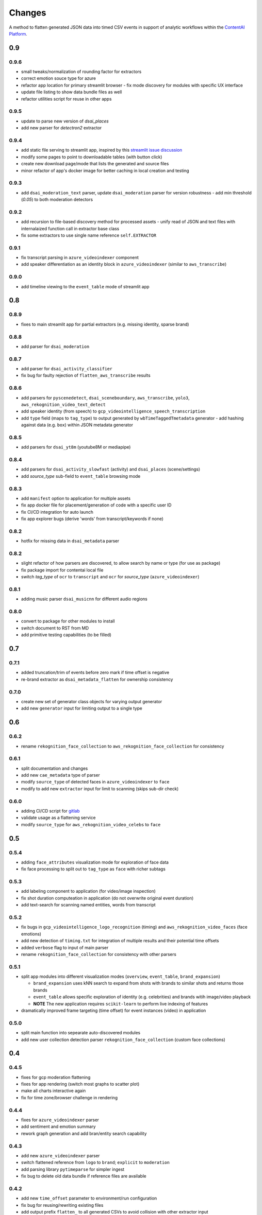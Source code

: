 Changes
=======

A method to flatten generated JSON data into timed CSV events in support
of analytic workflows within the `ContentAI Platform <https://www.contentai.io>`__.

0.9
---

0.9.6
~~~~~
- small tweaks/normalization of rounding factor for extractors
- correct emotion souce type for azure
- refactor app location for primary streamlit browser
  - fix mode discovery for modules with specific UX interface
- update file listing to show data bundle files as well
- refactor utilities script for reuse in other apps

0.9.5
~~~~~

- update to parse new version of `dsai_places`
- add new parser for `detectron2` extractor

0.9.4
~~~~~

- add static file serving to streamlit app, inspired by this `streamlit issue discussion <https://github.com/streamlit/streamlit/issues/400>`_
- modify some pages to point to downloadable tables (with button click)
- create new download page/mode that lists the generated and source files
- minor refactor of app's docker image for better caching in local creation and testing


0.9.3
~~~~~

- add ``dsai_moderation_text`` parser, update ``dsai_moderation`` parser for version robustness
  - add min threshold (*0.05*) to both moderation detectors


0.9.2
~~~~~

- add recursion to file-based discovery method for processed assets
  - unify read of JSON and text files with internalaized function call in extractor base class
- fix some extractors to use single name reference ``self.EXTRACTOR``

0.9.1
~~~~~

- fix transcript parsing in ``azure_videoindexer`` component
- add speaker differentiation as an identity block in ``azure_videoindexer`` (similar to ``aws_transcribe``)


0.9.0
~~~~~

- add timeline viewing to the ``event_table`` mode of streamlit app



0.8
---

0.8.9
~~~~~

- fixes to main streamlit app for partial extractors (e.g. missing identity, sparse brand)

0.8.8
~~~~~

- add parser for ``dsai_moderation``


0.8.7
~~~~~

- add parser for ``dsai_activity_classifier``
- fix bug for faulty rejection of ``flatten_aws_transcribe`` results

0.8.6
~~~~~

- add parsers for ``pyscenedetect``, ``dsai_sceneboundary``, ``aws_transcribe``, ``yolo3``, ``aws_rekognition_video_text_detect``
- add speaker identity (from speech) to ``gcp_videointelligence_speech_transcription``
- add ``type`` field (maps to ``tag_type``) to output generated by ``wbTimeTaggedTmetadata`` generator
  - add hashing against data (e.g. ``box``) within JSON metadata generator


0.8.5
~~~~~

- add parsers for ``dsai_yt8m`` (youtube8M or mediapipe)


0.8.4
~~~~~

- add parsers for ``dsai_activity_slowfast`` (activity) and ``dsai_places`` (scene/settings)
- add *source_type* sub-field to ``event_table`` browsing mode


0.8.3
~~~~~

- add ``manifest`` option to application for multiple assets
- fix app docker file for placement/generation of code with a specific user ID
- fix CI/CD integration for auto launch
- fix app explorer bugs (derive 'words' from transcript/keywords if none)


0.8.2
~~~~~

- hotfix for missing data in ``dsai_metadata`` parser


0.8.2
~~~~~

- slight refactor of how parsers are discovered, to allow search by name or type (for use as package)
- fix package import for contentai local file
- switch *tag_type* of ``ocr`` to ``transcript`` and ``ocr`` for *source_type* (``azure_videoindexer``)


0.8.1
~~~~~

- adding music parser ``dsai_musicnn`` for different audio regions


0.8.0
~~~~~

- convert to package for other modules to install
- switch document to RST from MD
- add primitive testing capabilities (to be filled)


0.7
---

0.7.1
~~~~~

-  added truncation/trim of events before zero mark if time offset is
   negative
-  re-brand extractor as ``dsai_metadata_flatten`` for ownership
   consistency

0.7.0
~~~~~

-  create new set of generator class objects for varying output
   generator
-  add new ``generator`` input for limiting output to a single type


0.6
---

0.6.2
~~~~~

-  rename ``rekognition_face_collection`` to
   ``aws_rekognition_face_collection`` for consistency


0.6.1
~~~~~

-  split documentation and changes
-  add new ``cae_metadata`` type of parser
-  modify ``source_type`` of detected faces in ``azure_videoindexer`` to
   ``face``
-  modify to add new ``extractor`` input for limit to scanning (skips
   sub-dir check)

0.6.0
~~~~~

-  adding CI/CD script for `gitlab <https://gitlab.com>`__
-  validate usage as a flattening service
-  modify ``source_type`` for ``aws_rekognition_video_celebs`` to
   ``face``

0.5
---


0.5.4
~~~~~

-  adding ``face_attributes`` visualization mode for exploration of face
   data
-  fix face processing to split out to ``tag_type`` as ``face`` with
   richer subtags

0.5.3
~~~~~

-  add labeling component to application (for video/image inspection)
-  fix shot duration computeation in application (do not overwrite
   original event duration)
-  add text-search for scanning named entities, words from transcript


0.5.2
~~~~~

-  fix bugs in ``gcp_videointelligence_logo_recognition`` (timing) and
   ``aws_rekognition_video_faces`` (face emotions)
-  add new detection of ``timing.txt`` for integration of multiple
   results and their potential time offsets
-  added ``verbose`` flag to input of main parser
-  rename ``rekognition_face_collection`` for consistency with other
   parsers


0.5.1
~~~~~

-  split app modules into different visualization modes (``overview``,
   ``event_table``, ``brand_expansion``)

   -  ``brand_expansion`` uses kNN search to expand from shots with
      brands to similar shots and returns those brands
   -  ``event_table`` allows specific exploration of identity
      (e.g. celebrities) and brands witih image/video playback
   -  **NOTE** The new application requires ``scikit-learn`` to perform
      live indexing of features

-  dramatically improved frame targeting (time offset) for event
   instances (video) in application


0.5.0
~~~~~

-  split main function into sepearate auto-discovered modules
-  add new user collection detection parser
   ``rekognition_face_collection`` (custom face collections)


0.4
---


0.4.5
~~~~~

-  fixes for gcp moderation flattening
-  fixes for app rendering (switch most graphs to scatter plot)
-  make all charts interactive again
-  fix for time zone/browser challenge in rendering


0.4.4
~~~~~

-  fixes for ``azure_videoindexer`` parser
-  add sentiment and emotion summary
-  rework graph generation and add bran/entity search capability


0.4.3
~~~~~

-  add new ``azure_videoindexer`` parser
-  switch flattened reference from ``logo`` to ``brand``; ``explicit``
   to ``moderation``
-  add parsing library ``pytimeparse`` for simpler ingest
-  fix bug to delete old data bundle if reference files are available


0.4.2
~~~~~

-  add new ``time_offset`` parameter to environment/run configuration
-  fix bug for reusing/rewriting existing files
-  add output prefix ``flatten_`` to all generated CSVs to avoid
   collision with other extractor input


0.4.1
~~~~~

-  fix docker image for nlp tasks, fix stop word aggregation


0.4.0
~~~~~

-  adding video playback (and image preview) via inline command-line
   execution of ffmpeg in application
-  create new Dockerfile.app for all-in-one explorer app creation


0.3
---


0.3.2
~~~~~

-  argument input capabilities for exploration app
-  sort histograms in exploration app by count not alphabet


0.3.1
~~~~~

-  browsing bugfixes for exploration application


0.3.0
~~~~~

-  added new `streamlit <https://www.streamlit.io/>`__ code for `data
   explorer interface <app>`__

   -  be sure to install extra packages if using this app and starting
      from scratch (e.g. new flattened files)
   -  if you’re working from a cached model, you can also drop it in
      from a friend


0.2
---


0.2.1
~~~~~

-  schema change for verb/action consistency ``time_start`` ->
   ``time_begin``
-  add additional row field ``tag_type`` to describe type of tag (see
   `generated-insights <#generated-insights>`__)
-  add processing type ``gcp_videointelligence_logo_recognition``
-  allow compression as a requirement/input for generated files
   (``compressed`` as input)

0.2.0
~~~~~

-  add initial package, requirements, docker image
-  add basic readme for usage example
-  processes types ``gcp_videointelligence_label``,
   ``gcp_videointelligence_shot_change``,
   ``gcp_videointelligence_explicit_content``,
   ``gcp_videointelligence_speech_transcription``,
   ``aws_rekognition_video_content_moderation``,
   ``aws_rekognition_video_celebs``, ``aws_rekognition_video_labels``,
   ``aws_rekognition_video_faces``,
   ``aws_rekognition_video_person_tracking``,


